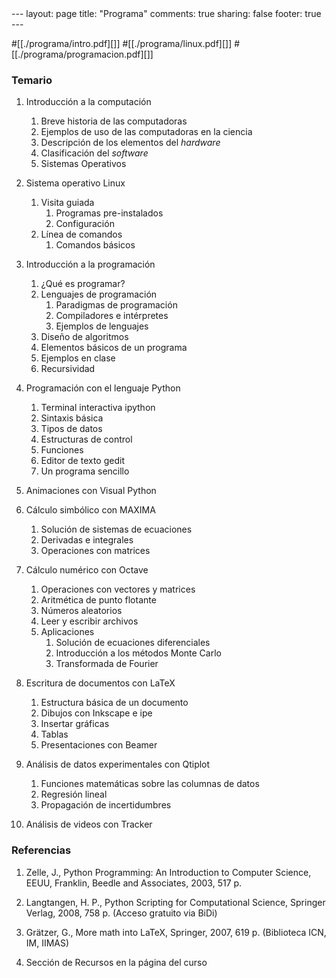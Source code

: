 #+BEGIN_HTML
---
layout: page
title: "Programa"
comments: true
sharing: false
footer: true
---
#+END_HTML

#[[./programa/intro.pdf][]]
#[[./programa/linux.pdf][]]
#[[./programa/programacion.pdf][]]

*** Temario

1. Introducción a la computación 
   1. Breve historia de las computadoras
   2. Ejemplos de uso de las computadoras en la ciencia
   3. Descripción de los elementos del /hardware/
   4. Clasificación del /software/
   5. Sistemas Operativos

2. Sistema operativo Linux 
   1. Visita guiada
      1. Programas pre-instalados
      2. Configuración
   2. Línea de comandos
      1. Comandos básicos

3. Introducción a la programación 
   1. ¿Qué es programar?
   2. Lenguajes de programación
      1. Paradigmas de programación
      2. Compiladores e intérpretes
      3. Ejemplos de lenguajes
   3. Diseño de algoritmos
   4. Elementos básicos de un programa
   5. Ejemplos en clase
   6. Recursividad

4. Programación con el lenguaje Python
   1. Terminal interactiva ipython
   2. Sintaxis básica
   3. Tipos de datos
   4. Estructuras de control
   5. Funciones
   6. Editor de texto gedit
   7. Un programa sencillo

5. Animaciones con Visual Python

6. Cálculo simbólico con MAXIMA
   1. Solución de sistemas de ecuaciones
   2. Derivadas e integrales
   3. Operaciones con matrices

7. Cálculo numérico con Octave
   1. Operaciones con vectores y matrices
   2. Aritmética de punto flotante
   3. Números aleatorios
   4. Leer y escribir archivos
   5. Aplicaciones
      1. Solución de ecuaciones diferenciales
      2. Introducción a los métodos Monte Carlo
      3. Transformada de Fourier

8. Escritura de documentos con LaTeX
   1. Estructura básica de un documento
   2. Dibujos con Inkscape e ipe
   3. Insertar gráficas
   4. Tablas
   5. Presentaciones con Beamer

9. Análisis de datos experimentales con Qtiplot
   1. Funciones matemáticas sobre las columnas de datos
   2. Regresión lineal
   3. Propagación de incertidumbres

10. Análisis de videos con Tracker

*** Referencias

1. Zelle, J., Python Programming: An Introduction to Computer Science,
   EEUU, Franklin, Beedle and Associates, 2003, 517 p.

2. Langtangen, H. P., Python Scripting for Computational Science,
   Springer Verlag, 2008, 758 p. (Acceso gratuito via BiDi)

3. Grätzer, G., More math into LaTeX, Springer, 2007, 619 p. (Biblioteca ICN, IM, IIMAS)

4. Sección de Recursos en la página del curso
